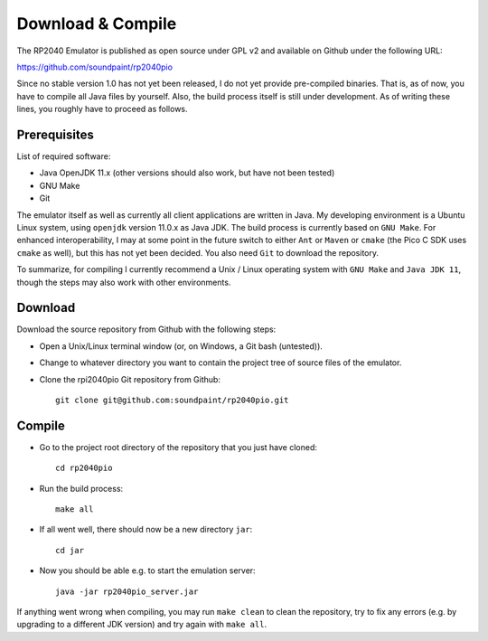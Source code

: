 Download & Compile
==================

The RP2040 Emulator is published as open source under GPL v2 and
available on Github under the following URL:

https://github.com/soundpaint/rp2040pio

Since no stable version 1.0 has not yet been released, I do not yet
provide pre-compiled binaries.  That is, as of now, you have to
compile all Java files by yourself.  Also, the build process itself is
still under development.  As of writing these lines, you roughly have
to proceed as follows.

Prerequisites
-------------

List of required software:

* Java OpenJDK 11.x (other versions should also work, but have not
  been tested)
* GNU Make
* Git

The emulator itself as well as currently all client applications are
written in Java.  My developing environment is a Ubuntu Linux system,
using ``openjdk`` version 11.0.x as Java JDK.  The build process is
currently based on ``GNU Make``.  For enhanced interoperability, I may
at some point in the future switch to either ``Ant`` or ``Maven`` or
``cmake`` (the Pico C SDK uses ``cmake`` as well), but this has not
yet been decided.  You also need ``Git`` to download the repository.

To summarize, for compiling I currently recommend a Unix / Linux
operating system with ``GNU Make`` and ``Java JDK 11``, though the
steps may also work with other environments.

Download
--------

Download the source repository from Github with the following steps:

* Open a Unix/Linux terminal window (or, on Windows, a Git bash
  (untested)).
* Change to whatever directory you want to contain the project tree of
  source files of the emulator.
* Clone the rpi2040pio Git repository from Github: ::

    git clone git@github.com:soundpaint/rp2040pio.git

Compile
-------

* Go to the project root directory of the repository that you just
  have cloned: ::

    cd rp2040pio

* Run the build process: ::

    make all

* If all went well, there should now be a new directory ``jar``: ::

    cd jar

* Now you should be able e.g. to start the emulation server: ::

    java -jar rp2040pio_server.jar

If anything went wrong when compiling, you may run ``make clean`` to
clean the repository, try to fix any errors (e.g. by upgrading to a
different JDK version) and try again with ``make all``.
